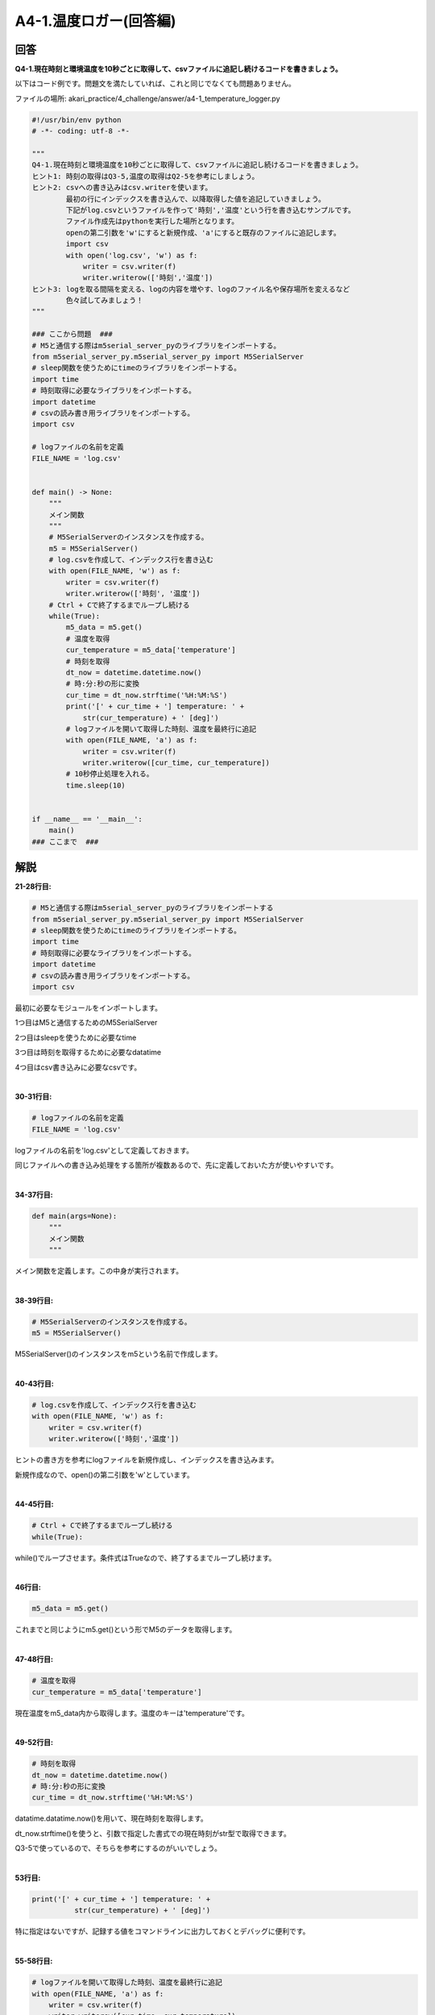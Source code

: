 .. highlight:: python
    :linenothreshold: 10

******************************
A4-1.温度ロガー(回答編)
******************************

回答
========

**Q4-1.現在時刻と環境温度を10秒ごとに取得して、csvファイルに追記し続けるコードを書きましょう。**

以下はコード例です。問題文を満たしていれば、これと同じでなくても問題ありません。

ファイルの場所: akari_practice/4_challenge/answer/a4-1_temperature_logger.py

.. code-block:: python

    #!/usr/bin/env python
    # -*- coding: utf-8 -*-

    """
    Q4-1.現在時刻と環境温度を10秒ごとに取得して、csvファイルに追記し続けるコードを書きましょう。
    ヒント1: 時刻の取得はQ3-5,温度の取得はQ2-5を参考にしましょう。
    ヒント2: csvへの書き込みはcsv.writerを使います。
            最初の行にインデックスを書き込んで、以降取得した値を追記していきましょう。
            下記がlog.csvというファイルを作って'時刻','温度'という行を書き込むサンプルです。
            ファイル作成先はpythonを実行した場所となります。
            openの第二引数を'w'にすると新規作成、'a'にすると既存のファイルに追記します。
            import csv
            with open('log.csv', 'w') as f:
                writer = csv.writer(f)
                writer.writerow(['時刻','温度'])
    ヒント3: logを取る間隔を変える、logの内容を増やす、logのファイル名や保存場所を変えるなど
            色々試してみましょう！
    """

    ### ここから問題  ###
    # M5と通信する際はm5serial_server_pyのライブラリをインポートする。
    from m5serial_server_py.m5serial_server_py import M5SerialServer
    # sleep関数を使うためにtimeのライブラリをインポートする。
    import time
    # 時刻取得に必要なライブラリをインポートする。
    import datetime
    # csvの読み書き用ライブラリをインポートする。
    import csv

    # logファイルの名前を定義
    FILE_NAME = 'log.csv'


    def main() -> None:
        """
        メイン関数
        """
        # M5SerialServerのインスタンスを作成する。
        m5 = M5SerialServer()
        # log.csvを作成して、インデックス行を書き込む
        with open(FILE_NAME, 'w') as f:
            writer = csv.writer(f)
            writer.writerow(['時刻', '温度'])
        # Ctrl + Cで終了するまでループし続ける
        while(True):
            m5_data = m5.get()
            # 温度を取得
            cur_temperature = m5_data['temperature']
            # 時刻を取得
            dt_now = datetime.datetime.now()
            # 時:分:秒の形に変換
            cur_time = dt_now.strftime('%H:%M:%S')
            print('[' + cur_time + '] temperature: ' +
                str(cur_temperature) + ' [deg]')
            # logファイルを開いて取得した時刻、温度を最終行に追記
            with open(FILE_NAME, 'a') as f:
                writer = csv.writer(f)
                writer.writerow([cur_time, cur_temperature])
            # 10秒停止処理を入れる。
            time.sleep(10)


    if __name__ == '__main__':
        main()
    ### ここまで  ###


解説
========
**21-28行目:**

.. code-block:: python

    # M5と通信する際はm5serial_server_pyのライブラリをインポートする
    from m5serial_server_py.m5serial_server_py import M5SerialServer
    # sleep関数を使うためにtimeのライブラリをインポートする。
    import time
    # 時刻取得に必要なライブラリをインポートする。
    import datetime
    # csvの読み書き用ライブラリをインポートする。
    import csv

最初に必要なモジュールをインポートします。

1つ目はM5と通信するためのM5SerialServer

2つ目はsleepを使うために必要なtime

3つ目は時刻を取得するために必要なdatatime

4つ目はcsv書き込みに必要なcsvです。

|
**30-31行目:**

.. code-block:: python

    # logファイルの名前を定義
    FILE_NAME = 'log.csv'

logファイルの名前を'log.csv'として定義しておきます。

同じファイルへの書き込み処理をする箇所が複数あるので、先に定義しておいた方が使いやすいです。

|
**34-37行目:**

.. code-block:: python

    def main(args=None):
        """
        メイン関数
        """

メイン関数を定義します。この中身が実行されます。

|
**38-39行目:**

.. code-block:: python

    # M5SerialServerのインスタンスを作成する。
    m5 = M5SerialServer()

M5SerialServer()のインスタンスをm5という名前で作成します。

|
**40-43行目:**

.. code-block:: python

    # log.csvを作成して、インデックス行を書き込む
    with open(FILE_NAME, 'w') as f:
        writer = csv.writer(f)
        writer.writerow(['時刻','温度'])

ヒントの書き方を参考にlogファイルを新規作成し、インデックスを書き込みます。

新規作成なので、open()の第二引数を'w'としています。

|
**44-45行目:**

.. code-block:: python

    # Ctrl + Cで終了するまでループし続ける
    while(True):

while()でループさせます。条件式はTrueなので、終了するまでループし続けます。

|
**46行目:**

.. code-block:: python

    m5_data = m5.get()

これまでと同じようにm5.get()という形でM5のデータを取得します。

|
**47-48行目:**

.. code-block:: python

    # 温度を取得
    cur_temperature = m5_data['temperature']

現在温度をm5_data内から取得します。温度のキーは'temperature'です。

|
**49-52行目:**

.. code-block:: python

    # 時刻を取得
    dt_now = datetime.datetime.now()
    # 時:分:秒の形に変換
    cur_time = dt_now.strftime('%H:%M:%S')

datatime.datatime.now()を用いて、現在時刻を取得します。

dt_now.strftime()を使うと、引数で指定した書式での現在時刻がstr型で取得できます。

Q3-5で使っているので、そちらを参考にするのがいいでしょう。

|
**53行目:**

.. code-block:: python

    print('[' + cur_time + '] temperature: ' +
              str(cur_temperature) + ' [deg]')

特に指定はないですが、記録する値をコマンドラインに出力しておくとデバッグに便利です。

|
**55-58行目:**

.. code-block:: python

    # logファイルを開いて取得した時刻、温度を最終行に追記
    with open(FILE_NAME, 'a') as f:
        writer = csv.writer(f)
        writer.writerow([cur_time, cur_temperature])

41-43行目と同じファイルへ追記していきます。追記なので、open()の第二引数は'a'です。

この書き方で、1列目にcur_time,2列目にcur_temperatureが書き込めます。

|
**59-60行目:**

.. code-block:: python

    # 10秒停止処理を入れる。
    time.sleep(10)

最後に10秒停止の処理をsleep()で行います。

|
**63-65行目:**

.. code-block:: python

    if __name__ == '__main__':
        main()

これまでの問題と同様、インポート時の実行避けを入れます。


実行結果
========
answerディレクトリ内のファイルを実行してみましょう

.. code-block:: bash

    python a4-1_temperature_logger.py

'csv.log'というファイルに10秒ごとに時刻と温度が書き込まれます。

|
:doc:`問題 <q4-1>` へ戻る

:doc:`q4-2` へ進む
